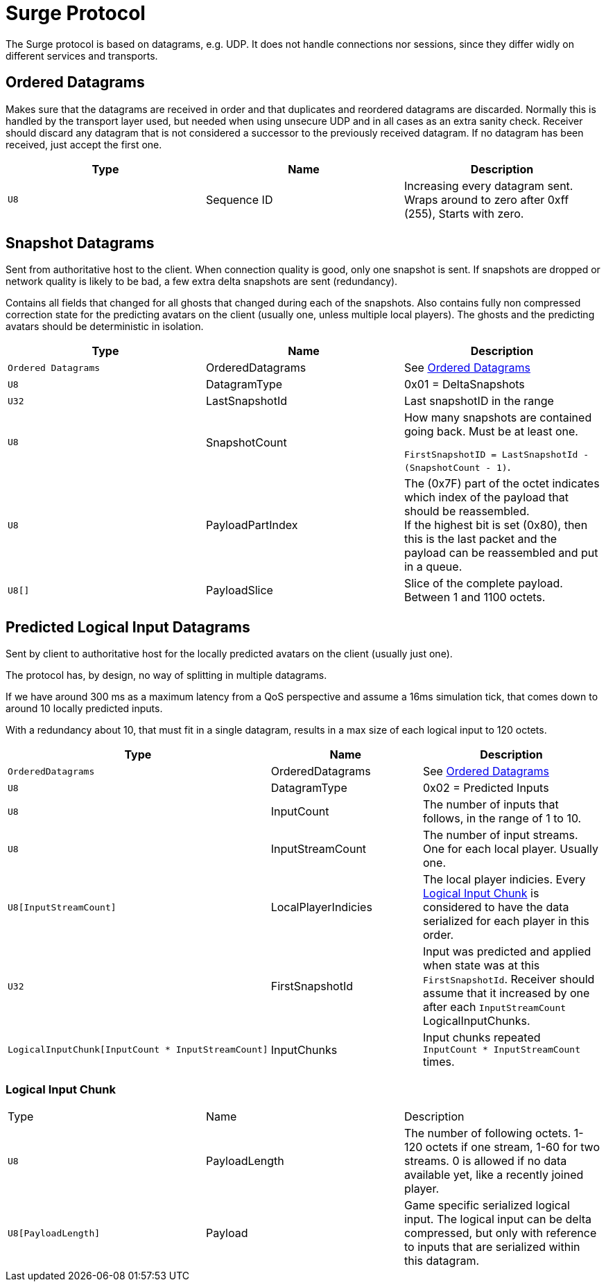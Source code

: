 = Surge Protocol

The Surge protocol is based on datagrams, e.g. UDP. It does not handle connections nor sessions, since they differ widly on different services and transports.

== Ordered Datagrams
Makes sure that the datagrams are received in order and that duplicates and reordered datagrams are discarded.
Normally this is handled by the transport layer used, but needed when using unsecure UDP and in all cases as an extra sanity check.
Receiver should discard any datagram that is not considered a successor to the previously received datagram.
If no datagram has been received, just accept the first one.

|===
|Type|Name|Description

|`U8`
|Sequence ID
|Increasing every datagram sent. Wraps around to zero after 0xff (255), Starts with zero.
|===

== Snapshot Datagrams

Sent from authoritative host to the client. When connection quality is good, only one snapshot is sent. If snapshots are dropped
or network quality is likely to be bad, a few extra delta snapshots are sent (redundancy).

Contains all fields that changed for all  ghosts that changed during each of the snapshots.
Also contains fully non compressed correction state for the predicting avatars on the client
 (usually one, unless multiple local players). The ghosts and the predicting avatars should be deterministic in isolation.

|===
|Type|Name|Description

|`Ordered Datagrams`
|OrderedDatagrams
|See <<Ordered Datagrams>>

|`U8`
|DatagramType
|0x01 = DeltaSnapshots

|`U32`
|LastSnapshotId
|Last snapshotID in the range

|`U8`
|SnapshotCount
|How many snapshots are contained going back. Must be at least one.

`FirstSnapshotID = LastSnapshotId - (SnapshotCount - 1)`.

|`U8`
|PayloadPartIndex
|The (0x7F) part of the octet indicates which index of the payload that should be reassembled. +
If the highest bit is set (0x80), then this is the last packet and the payload can be reassembled and put in a queue.

|`U8[]`
|PayloadSlice
|Slice of the complete payload. Between 1 and 1100 octets.

|===


== Predicted Logical Input Datagrams
Sent by client to authoritative host for the locally predicted avatars on the client (usually just one).

The protocol has, by design, no way of splitting in multiple datagrams.

If we have around 300 ms as a maximum latency from a QoS perspective and assume a 16ms simulation tick, that comes down to around 10 locally predicted inputs.

With a redundancy about 10, that must fit in a single datagram, results in a max size of each logical input to 120 octets.

|===
|Type|Name|Description

|`OrderedDatagrams`
|OrderedDatagrams
|See <<Ordered Datagrams>>

|`U8`
|DatagramType
|0x02 = Predicted Inputs

|`U8`
|InputCount
|The number of inputs that follows, in the range of 1 to 10.

|`U8`
|InputStreamCount
|The number of input streams. One for each local player. Usually one.

|`U8[InputStreamCount]`
|LocalPlayerIndicies
|The local player indicies. Every <<Logical Input Chunk>> is considered to have the data serialized for each player in this order.

|`U32`
|FirstSnapshotId
|Input was predicted and applied when state was at this `FirstSnapshotId`. Receiver should assume that it increased by one
after each `InputStreamCount` LogicalInputChunks.

|`LogicalInputChunk[InputCount{nbsp}*{nbsp}InputStreamCount]`
|InputChunks
|Input chunks repeated `InputCount{nbsp}*{nbsp}InputStreamCount` times.

|===

=== Logical Input Chunk

|===
|Type|Name|Description
|`U8`
|PayloadLength
|The number of following octets. 1-120 octets if one stream, 1-60 for two streams. 0 is allowed if no data available yet, like a recently joined player.

|`U8[PayloadLength]`
|Payload
|Game specific serialized logical input. The logical input can be delta compressed, but only with reference to inputs that are serialized within this datagram.

|===
